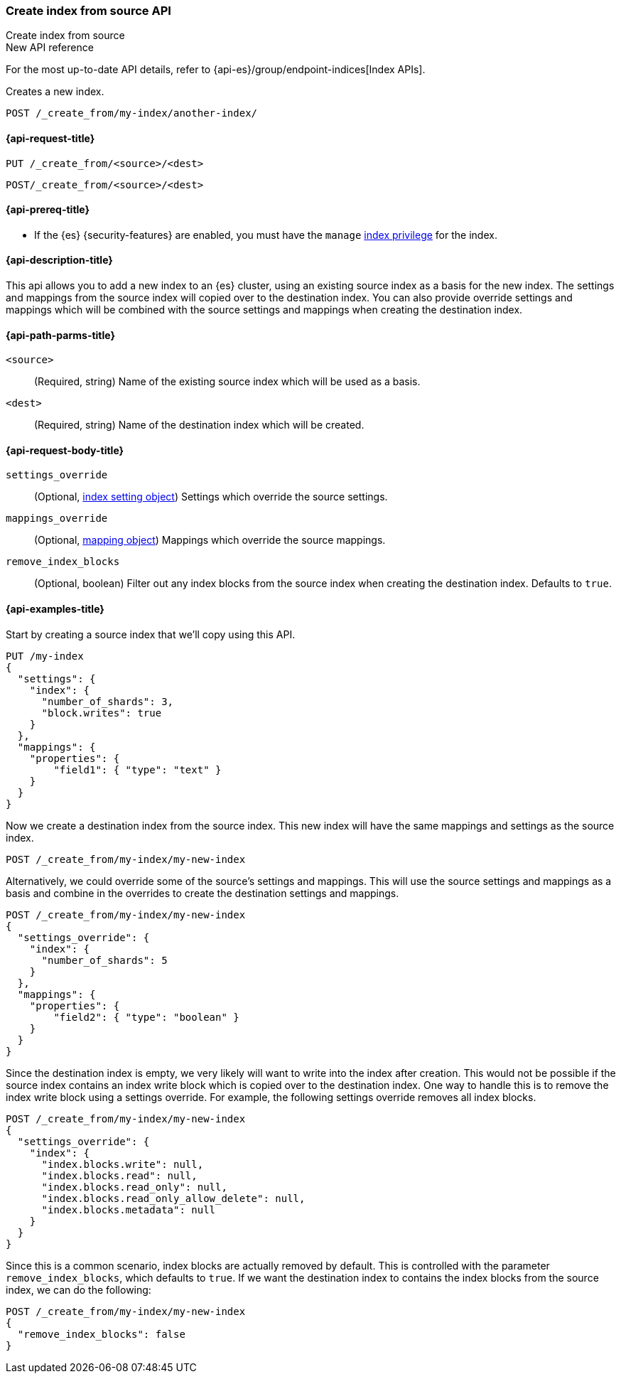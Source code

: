 [[indices-create-index-from-source]]
=== Create index from source API
++++
<titleabbrev>Create index from source</titleabbrev>
++++

.New API reference
[sidebar]
--
For the most up-to-date API details, refer to {api-es}/group/endpoint-indices[Index APIs].
--

Creates a new index.

[source,console]
--------------------------------------------------
POST /_create_from/my-index/another-index/
--------------------------------------------------

[[indices-create-index-from-source-api-request]]
==== {api-request-title}

`PUT /_create_from/<source>/<dest>`

`POST/_create_from/<source>/<dest>`

[[indices-create-index-from-source-api-prereqs]]
==== {api-prereq-title}

* If the {es} {security-features} are enabled, you must have the `manage`
<<privileges-list-indices,index privilege>> for the index.

[[indices-create-index-from-source-api-desc]]
==== {api-description-title}
This api allows you to add a new index to an {es} cluster, using an existing source index as a basis for the new index.
The settings and mappings from the source index will copied over to the destination index.  You can also provide
override settings and mappings which will be combined with the source settings and mappings when creating the
destination index.

[[indices-create-index-from-source-api-path-params]]
==== {api-path-parms-title}

`<source>`::
(Required, string) Name of the existing source index which will be used as a basis.

`<dest>`::
(Required, string) Name of the destination index which will be created.


[role="child_attributes"]
[[indices-create-index-from-source-api-request-body]]
==== {api-request-body-title}

`settings_override`::
(Optional, <<index-modules-settings,index setting object>>) Settings which override the source settings.

`mappings_override`::
(Optional, <<mapping,mapping object>>) Mappings which override the source mappings.

`remove_index_blocks`::
(Optional, boolean) Filter out any index blocks from the source index when creating the destination index.
Defaults to `true`.

[[indices-create-index-from-source-api-example]]
==== {api-examples-title}

Start by creating a source index that we'll copy using this API.

[source,console]
--------------------------------------------------
PUT /my-index
{
  "settings": {
    "index": {
      "number_of_shards": 3,
      "block.writes": true
    }
  },
  "mappings": {
    "properties": {
        "field1": { "type": "text" }
    }
  }
}
--------------------------------------------------

Now we create a destination index from the source index. This new index will have the same mappings and settings
as the source index.

[source,console]
--------------------------------------------------
POST /_create_from/my-index/my-new-index
--------------------------------------------------


Alternatively, we could override some of the source's settings and mappings. This will use the source settings
and mappings as a basis and combine in the overrides to create the destination settings and mappings.

[source,console]
--------------------------------------------------
POST /_create_from/my-index/my-new-index
{
  "settings_override": {
    "index": {
      "number_of_shards": 5
    }
  },
  "mappings": {
    "properties": {
        "field2": { "type": "boolean" }
    }
  }
}
--------------------------------------------------

Since the destination index is empty, we very likely will want to write into the index after creation.
This would not be possible if the source index contains an index write block which is copied over to the destination index.
One way to handle this is to remove the index write block using a settings override. For example, the following
settings override removes all index blocks.


[source,console]
--------------------------------------------------
POST /_create_from/my-index/my-new-index
{
  "settings_override": {
    "index": {
      "index.blocks.write": null,
      "index.blocks.read": null,
      "index.blocks.read_only": null,
      "index.blocks.read_only_allow_delete": null,
      "index.blocks.metadata": null
    }
  }
}
--------------------------------------------------

Since this is a common scenario, index blocks are actually removed by default. This is controlled with the parameter
`remove_index_blocks`, which defaults to `true`. If we want the destination index to contains the index blocks from
the source index, we can do the following:

[source,console]
--------------------------------------------------
POST /_create_from/my-index/my-new-index
{
  "remove_index_blocks": false
}
--------------------------------------------------
